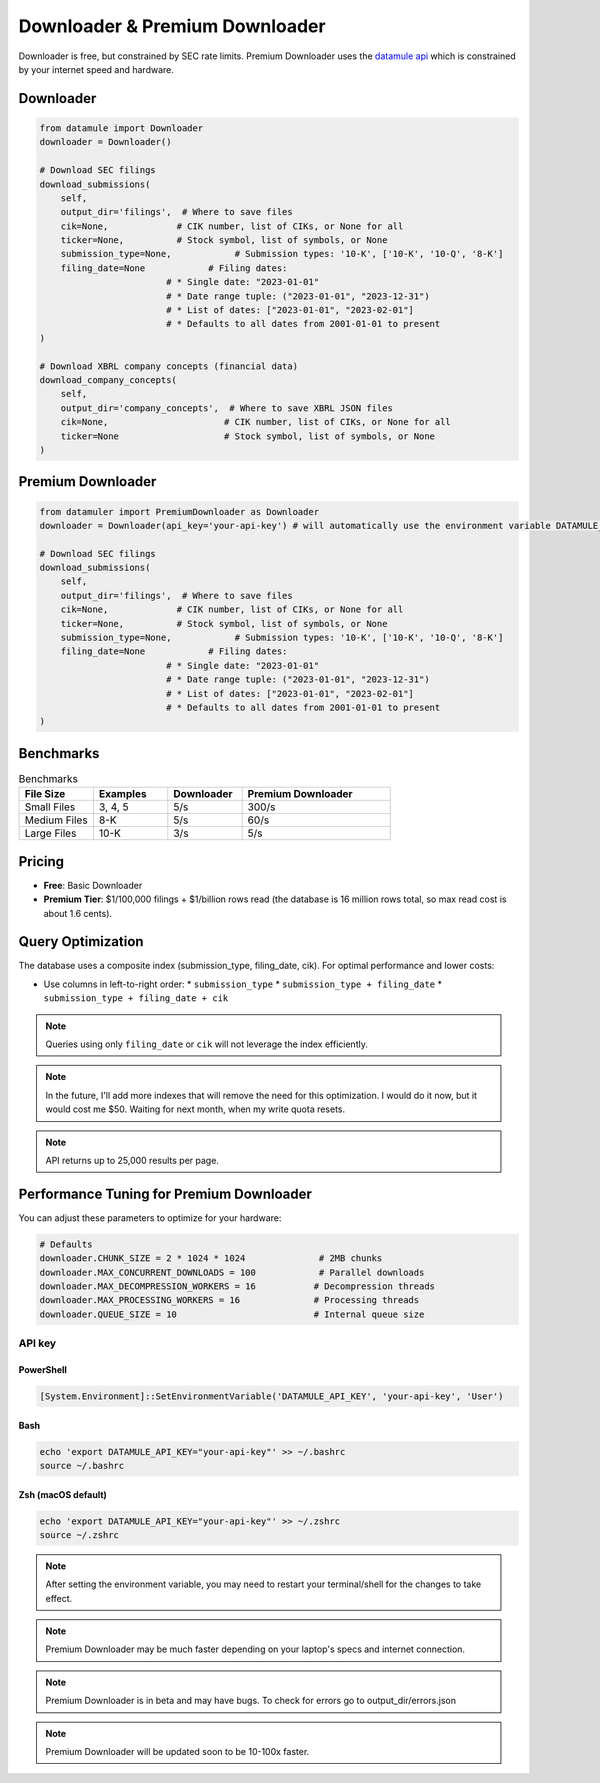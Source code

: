 Downloader & Premium Downloader
===============================

Downloader is free, but constrained by SEC rate limits. Premium Downloader uses the `datamule api <https://datamule.xyz/products>`_ which is constrained by your internet speed and hardware.

Downloader
----------
.. code-block:: python
    
    from datamule import Downloader
    downloader = Downloader()

    # Download SEC filings
    download_submissions(
        self,
        output_dir='filings',  # Where to save files
        cik=None,             # CIK number, list of CIKs, or None for all
        ticker=None,          # Stock symbol, list of symbols, or None
        submission_type=None,            # Submission types: '10-K', ['10-K', '10-Q', '8-K']
        filing_date=None            # Filing dates:
                            # * Single date: "2023-01-01"
                            # * Date range tuple: ("2023-01-01", "2023-12-31")
                            # * List of dates: ["2023-01-01", "2023-02-01"]
                            # * Defaults to all dates from 2001-01-01 to present
    )

    # Download XBRL company concepts (financial data)
    download_company_concepts(
        self,
        output_dir='company_concepts',  # Where to save XBRL JSON files
        cik=None,                      # CIK number, list of CIKs, or None for all
        ticker=None                    # Stock symbol, list of symbols, or None
    )

Premium Downloader
----------------
.. code-block:: python

    from datamuler import PremiumDownloader as Downloader
    downloader = Downloader(api_key='your-api-key') # will automatically use the environment variable DATAMULE_API_KEY

    # Download SEC filings
    download_submissions(
        self,
        output_dir='filings',  # Where to save files
        cik=None,             # CIK number, list of CIKs, or None for all
        ticker=None,          # Stock symbol, list of symbols, or None
        submission_type=None,            # Submission types: '10-K', ['10-K', '10-Q', '8-K']
        filing_date=None            # Filing dates:
                            # * Single date: "2023-01-01"
                            # * Date range tuple: ("2023-01-01", "2023-12-31")
                            # * List of dates: ["2023-01-01", "2023-02-01"]
                            # * Defaults to all dates from 2001-01-01 to present
    )


Benchmarks
----------

.. list-table:: Benchmarks
   :widths: 20 20 20 40
   :header-rows: 1

   * - File Size
     - Examples
     - Downloader
     - Premium Downloader
   * - Small Files
     - 3, 4, 5
     - 5/s
     - 300/s
   * - Medium Files
     - 8-K
     - 5/s
     - 60/s
   * - Large Files
     - 10-K
     - 3/s
     - 5/s


Pricing
-------

* **Free**: Basic Downloader
* **Premium Tier**: $1/100,000 filings + $1/billion rows read (the database is 16 million rows total, so max read cost is about 1.6 cents).

Query Optimization
------------------
The database uses a composite index (submission_type, filing_date, cik). For optimal performance and lower costs:

* Use columns in left-to-right order:
  * ``submission_type``
  * ``submission_type + filing_date``
  * ``submission_type + filing_date + cik``

.. note::
   Queries using only ``filing_date`` or ``cik`` will not leverage the index efficiently.

.. note:: 
   In the future, I'll add more indexes that will remove the need for this optimization. I would do it now, but it would cost me $50. Waiting for next month, when my write quota resets.

.. note::
    API returns up to 25,000 results per page.

Performance Tuning for Premium Downloader
----------------
You can adjust these parameters to optimize for your hardware:

.. code-block:: python

    # Defaults
    downloader.CHUNK_SIZE = 2 * 1024 * 1024              # 2MB chunks
    downloader.MAX_CONCURRENT_DOWNLOADS = 100            # Parallel downloads
    downloader.MAX_DECOMPRESSION_WORKERS = 16           # Decompression threads
    downloader.MAX_PROCESSING_WORKERS = 16              # Processing threads
    downloader.QUEUE_SIZE = 10                          # Internal queue size

API key
^^^^^^^

PowerShell
~~~~~~~~~~
.. code-block:: powershell

    [System.Environment]::SetEnvironmentVariable('DATAMULE_API_KEY', 'your-api-key', 'User')

Bash
~~~~
.. code-block:: bash

    echo 'export DATAMULE_API_KEY="your-api-key"' >> ~/.bashrc
    source ~/.bashrc

Zsh (macOS default)
~~~~~~~~~~~~~~~~~~~
.. code-block:: bash

    echo 'export DATAMULE_API_KEY="your-api-key"' >> ~/.zshrc
    source ~/.zshrc

.. note::
    After setting the environment variable, you may need to restart your terminal/shell for the changes to take effect.

.. note::
    Premium Downloader may be much faster depending on your laptop's specs and internet connection.

.. note::
    Premium Downloader is in beta and may have bugs. To check for errors go to output_dir/errors.json

.. note::
    Premium Downloader will be updated soon to be 10-100x faster.